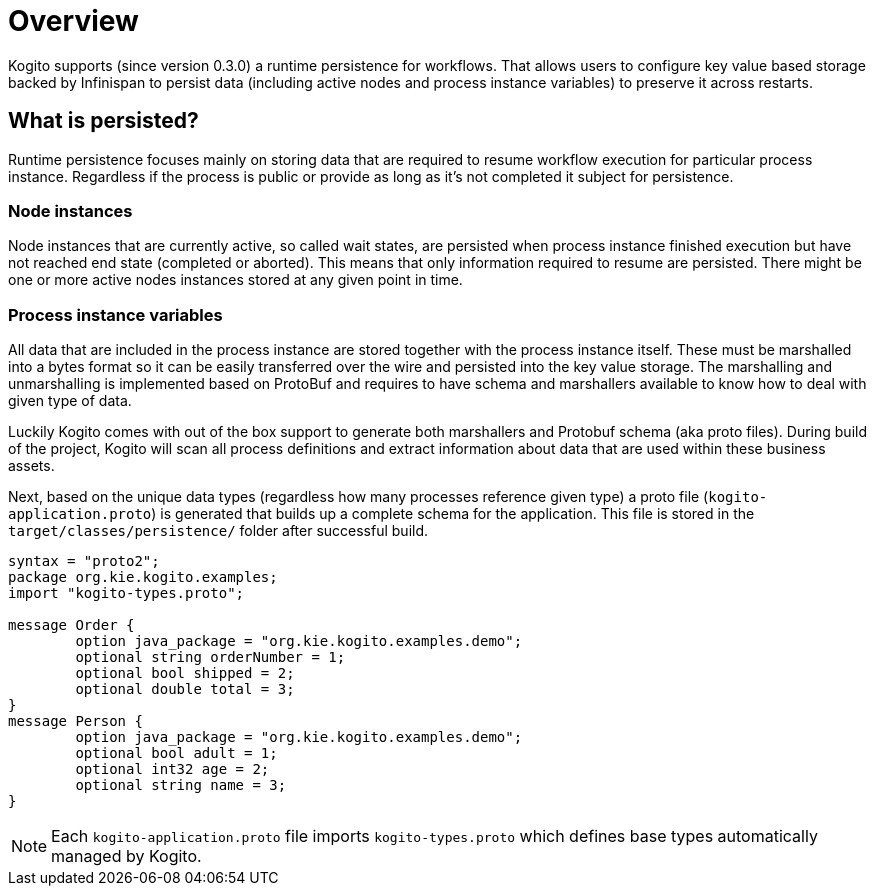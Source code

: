 = Overview

Kogito supports (since version 0.3.0) a runtime persistence for workflows. That allows users to configure key value based storage backed by Infinispan to persist data (including active nodes and process instance variables) to preserve it across restarts.

== What is persisted?

Runtime persistence focuses mainly on storing data that are required to resume workflow execution for particular process instance. Regardless if the process is public or provide as long as it's not completed it subject for persistence.

=== Node instances

Node instances that are currently active, so called wait states, are persisted when process instance finished execution but have not reached end state (completed or aborted). This means that only information required to resume are persisted. There might be one or more active nodes instances stored at any given point in time.

=== Process instance variables

All data that are included in the process instance are stored together with the process instance itself. These must be marshalled into a bytes format so it can be easily transferred over the wire and persisted into the key value storage. 
The marshalling and unmarshalling is implemented based on ProtoBuf and requires to have schema and marshallers available to know how to deal with given type of data.

Luckily Kogito comes with out of the box support to generate both marshallers and Protobuf schema (aka proto files). During build of the project, Kogito will scan all process definitions and extract information about data that are used within these business assets.

Next, based on the unique data types (regardless how many processes reference given type) a proto file (`kogito-application.proto`) is generated that builds up a complete schema for the application. This file is stored in the `target/classes/persistence/` folder after successful build.

[source, plain]
----
syntax = "proto2";
package org.kie.kogito.examples;
import "kogito-types.proto";

message Order {
        option java_package = "org.kie.kogito.examples.demo";
        optional string orderNumber = 1;
        optional bool shipped = 2;
        optional double total = 3;
}
message Person {
        option java_package = "org.kie.kogito.examples.demo";
        optional bool adult = 1;
        optional int32 age = 2;
        optional string name = 3;
}
----

NOTE: Each `kogito-application.proto` file imports `kogito-types.proto` which defines base types automatically managed by Kogito.
